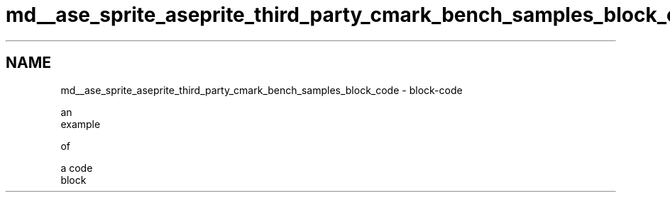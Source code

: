 .TH "md__ase_sprite_aseprite_third_party_cmark_bench_samples_block_code" 3 "Wed Feb 1 2023" "Version Version 0.0" "My Project" \" -*- nroff -*-
.ad l
.nh
.SH NAME
md__ase_sprite_aseprite_third_party_cmark_bench_samples_block_code \- block-code 
.PP

.PP
.nf
    an
    example

    of



    a code
    block

.fi
.PP
 
